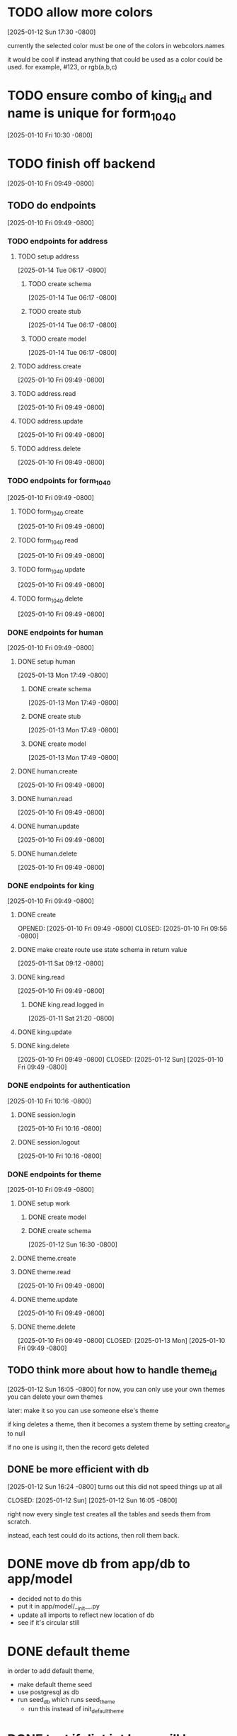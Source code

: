 * TODO allow more colors
[2025-01-12 Sun 17:30 -0800]

currently the selected color must be one of the colors in webcolors.names

it would be cool if instead anything that could be used as a color
could be used. for example, #123, or rgb(a,b,c)

* TODO ensure combo of king_id and name is unique for form_1040
[2025-01-10 Fri 10:30 -0800]
* TODO finish off backend
[2025-01-10 Fri 09:49 -0800]
** TODO do endpoints
[2025-01-10 Fri 09:49 -0800]
*** TODO endpoints for address
**** TODO setup address
[2025-01-14 Tue 06:17 -0800]
***** TODO create schema
[2025-01-14 Tue 06:17 -0800]
***** TODO create stub
[2025-01-14 Tue 06:17 -0800]
***** TODO create model
[2025-01-14 Tue 06:17 -0800]
**** TODO address.create
[2025-01-10 Fri 09:49 -0800]
**** TODO address.read
[2025-01-10 Fri 09:49 -0800]
**** TODO address.update
[2025-01-10 Fri 09:49 -0800]
**** TODO address.delete
[2025-01-10 Fri 09:49 -0800]
*** TODO endpoints for form_1040
[2025-01-10 Fri 09:49 -0800]
**** TODO form_1040.create
[2025-01-10 Fri 09:49 -0800]
**** TODO form_1040.read
[2025-01-10 Fri 09:49 -0800]
**** TODO form_1040.update
[2025-01-10 Fri 09:49 -0800]
**** TODO form_1040.delete
[2025-01-10 Fri 09:49 -0800]

*** DONE endpoints for human
CLOSED: [2025-01-13 Mon]
[2025-01-10 Fri 09:49 -0800]
**** DONE setup human
CLOSED: [2025-01-13 Mon]
[2025-01-13 Mon 17:49 -0800]
***** DONE create schema
CLOSED: [2025-01-13 Mon]
[2025-01-13 Mon 17:49 -0800]
***** DONE create stub
CLOSED: [2025-01-13 Mon]
[2025-01-13 Mon 17:49 -0800]
***** DONE create model
CLOSED: [2025-01-13 Mon]
[2025-01-13 Mon 17:49 -0800]
**** DONE human.create
CLOSED: [2025-01-13 Mon]
[2025-01-10 Fri 09:49 -0800]
**** DONE human.read
CLOSED: [2025-01-13 Mon]
[2025-01-10 Fri 09:49 -0800]
**** DONE human.update
CLOSED: [2025-01-13 Mon]
[2025-01-10 Fri 09:49 -0800]
**** DONE human.delete
CLOSED: [2025-01-13 Mon]
[2025-01-10 Fri 09:49 -0800]
*** DONE endpoints for king
CLOSED: [2025-01-12 Sun]
[2025-01-10 Fri 09:49 -0800]
**** DONE create
OPENED: [2025-01-10 Fri 09:49 -0800]
CLOSED: [2025-01-10 Fri 09:56 -0800]
**** DONE make create route use state schema in return value
CLOSED: [2025-01-11 Sat]
[2025-01-11 Sat 09:12 -0800]
**** DONE king.read
CLOSED: [2025-01-12 Sun]
[2025-01-10 Fri 09:49 -0800]
***** DONE king.read.logged in
CLOSED: [2025-01-11 Sat]
[2025-01-11 Sat 21:20 -0800]
**** DONE king.update
**** DONE king.delete
CLOSED: [2025-01-12 Sun]
[2025-01-10 Fri 09:49 -0800]
CLOSED: [2025-01-12 Sun]
[2025-01-10 Fri 09:49 -0800]
*** DONE endpoints for authentication
CLOSED: [2025-01-12 Sun]
[2025-01-10 Fri 10:16 -0800]
**** DONE session.login
CLOSED: [2025-01-11 Sat]
[2025-01-10 Fri 10:16 -0800]
**** DONE session.logout
CLOSED: [2025-01-12 Sun]
[2025-01-10 Fri 10:16 -0800]
*** DONE endpoints for theme
CLOSED: [2025-01-13 Mon]
[2025-01-10 Fri 09:49 -0800]
**** DONE setup work
CLOSED: [2025-01-12 Sun]
***** DONE create model
CLOSED: [2025-01-12 Sun]
***** DONE create schema
CLOSED: [2025-01-12 Sun]
[2025-01-12 Sun 16:30 -0800]
**** DONE theme.create
**** DONE theme.read
CLOSED: [2025-01-13 Mon]
[2025-01-10 Fri 09:49 -0800]
**** DONE theme.update
CLOSED: [2025-01-13 Mon]
[2025-01-10 Fri 09:49 -0800]
**** DONE theme.delete
CLOSED: [2025-01-13 Mon]
[2025-01-10 Fri 09:49 -0800]
CLOSED: [2025-01-13 Mon]
[2025-01-10 Fri 09:49 -0800]
** TODO think more about how to handle theme_id
[2025-01-12 Sun 16:05 -0800]
for now, you can only use your own themes
you can delete your own themes

later: make it so you can use someone else's theme

if king deletes a theme, then it becomes a system theme by setting
creator_id to null

if no one is using it, then the record gets deleted

** DONE be more efficient with db
[2025-01-12 Sun 16:24 -0800]
turns out this did not speed things up at all

CLOSED: [2025-01-12 Sun]
[2025-01-12 Sun 16:05 -0800]

right now every single test creates all the tables and seeds them from
scratch.

instead, each test could do its actions, then roll them back.
* DONE move db from app/db to app/model
CLOSED: [2025-01-10 Fri 09:13]
  + decided not to do this
  + put it in app/model/__init__.py
  + update all imports to reflect new location of db
  + see if it's circular still

* DONE default theme
CLOSED: [2025-01-09 Thu 21:19]
in order to add default theme,
  + make default theme seed
  + use postgresql as db
  + run seed_db which runs seed_theme
    + run this instead of init_default_theme
* DONE test if dict int keys will be transformed into str
CLOSED: [2025-01-12 Sun]
in ~state_schema.py~,

could this

#+begin_src python
    king: Dict[str, Union[KingPublicSchema, KingPrivateSchema]]
#+end_src

instead be this
#+begin_src python
    king: Dict[int, Union[KingPublicSchema, KingPrivateSchema]]
#+end_src
?
** answer: not high enough priority
would require custom JSON encoder to make use of it.

when routes send out a dict, they implicitly jsonify it. if the dict
has an int for a key, the default json encoder won't convert it
automatically.  this is left as a future upgrade
* DONE switch to pydantic for json validation
CLOSED: [2025-01-11 Sat]
** DONE remove raw dogged validation
CLOSED: [2025-01-11 Sat 08:20]
** DONE add schema
CLOSED: [2025-01-11 Sat 08:20]
** DONE use schema in king create route
CLOSED: [2025-01-11 Sat 08:51]
** DONE get rid of validator.py, use schema for state
CLOSED: [2025-01-11 Sat 08:51]
* DONE switch to pydantic for test data generation
CLOSED: [2025-01-11 Sat 08:52]
  + actually switched to factory boy for generation
* DONE make sure email column of king is unique
CLOSED: [2025-01-11 Sat 08:52]
